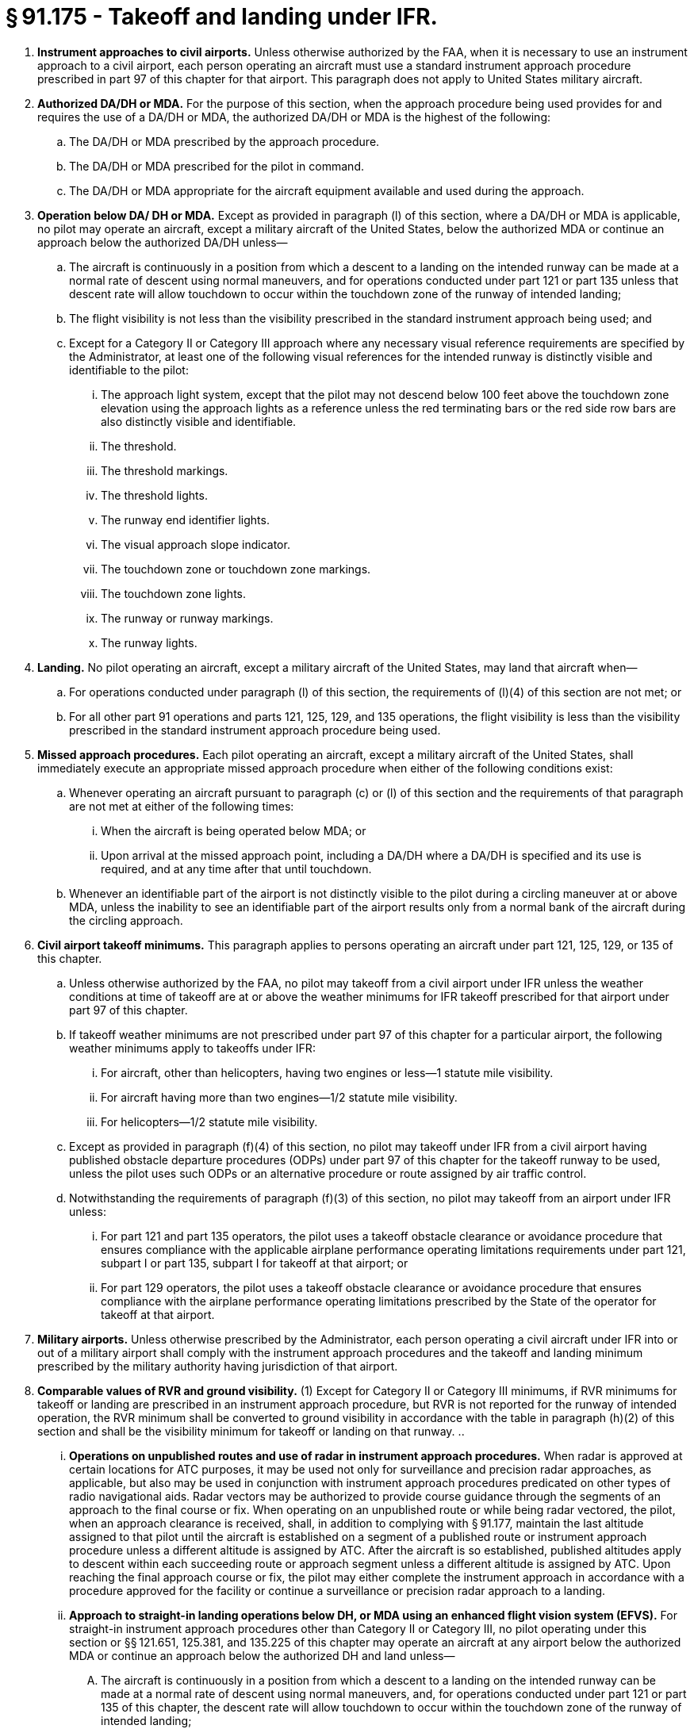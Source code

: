 # § 91.175 - Takeoff and landing under IFR.

[start=1,loweralpha]
. *Instrument approaches to civil airports.* Unless otherwise authorized by the FAA, when it is necessary to use an instrument approach to a civil airport, each person operating an aircraft must use a standard instrument approach procedure prescribed in part 97 of this chapter for that airport. This paragraph does not apply to United States military aircraft.
. *Authorized DA/DH or MDA.* For the purpose of this section, when the approach procedure being used provides for and requires the use of a DA/DH or MDA, the authorized DA/DH or MDA is the highest of the following:
[start=1,arabic]
.. The DA/DH or MDA prescribed by the approach procedure.
.. The DA/DH or MDA prescribed for the pilot in command.
.. The DA/DH or MDA appropriate for the aircraft equipment available and used during the approach.
. *Operation below DA/ DH or MDA.* Except as provided in paragraph (l) of this section, where a DA/DH or MDA is applicable, no pilot may operate an aircraft, except a military aircraft of the United States, below the authorized MDA or continue an approach below the authorized DA/DH unless—
[start=1,arabic]
.. The aircraft is continuously in a position from which a descent to a landing on the intended runway can be made at a normal rate of descent using normal maneuvers, and for operations conducted under part 121 or part 135 unless that descent rate will allow touchdown to occur within the touchdown zone of the runway of intended landing;
.. The flight visibility is not less than the visibility prescribed in the standard instrument approach being used; and
.. Except for a Category II or Category III approach where any necessary visual reference requirements are specified by the Administrator, at least one of the following visual references for the intended runway is distinctly visible and identifiable to the pilot:
[start=1,lowerroman]
... The approach light system, except that the pilot may not descend below 100 feet above the touchdown zone elevation using the approach lights as a reference unless the red terminating bars or the red side row bars are also distinctly visible and identifiable.
... The threshold.
... The threshold markings.
... The threshold lights.
... The runway end identifier lights.
... The visual approach slope indicator.
... The touchdown zone or touchdown zone markings.
... The touchdown zone lights.
... The runway or runway markings.
... The runway lights.
. *Landing.* No pilot operating an aircraft, except a military aircraft of the United States, may land that aircraft when—
[start=1,arabic]
.. For operations conducted under paragraph (l) of this section, the requirements of (l)(4) of this section are not met; or
.. For all other part 91 operations and parts 121, 125, 129, and 135 operations, the flight visibility is less than the visibility prescribed in the standard instrument approach procedure being used.
. *Missed approach procedures.* Each pilot operating an aircraft, except a military aircraft of the United States, shall immediately execute an appropriate missed approach procedure when either of the following conditions exist:
[start=1,arabic]
.. Whenever operating an aircraft pursuant to paragraph (c) or (l) of this section and the requirements of that paragraph are not met at either of the following times:
[start=1,lowerroman]
... When the aircraft is being operated below MDA; or
... Upon arrival at the missed approach point, including a DA/DH where a DA/DH is specified and its use is required, and at any time after that until touchdown.
.. Whenever an identifiable part of the airport is not distinctly visible to the pilot during a circling maneuver at or above MDA, unless the inability to see an identifiable part of the airport results only from a normal bank of the aircraft during the circling approach.
. *Civil airport takeoff minimums.* This paragraph applies to persons operating an aircraft under part 121, 125, 129, or 135 of this chapter.
[start=1,arabic]
.. Unless otherwise authorized by the FAA, no pilot may takeoff from a civil airport under IFR unless the weather conditions at time of takeoff are at or above the weather minimums for IFR takeoff prescribed for that airport under part 97 of this chapter.
.. If takeoff weather minimums are not prescribed under part 97 of this chapter for a particular airport, the following weather minimums apply to takeoffs under IFR:
[start=1,lowerroman]
... For aircraft, other than helicopters, having two engines or less—1 statute mile visibility.
... For aircraft having more than two engines—1/2 statute mile visibility.
... For helicopters—1/2 statute mile visibility.
.. Except as provided in paragraph (f)(4) of this section, no pilot may takeoff under IFR from a civil airport having published obstacle departure procedures (ODPs) under part 97 of this chapter for the takeoff runway to be used, unless the pilot uses such ODPs or an alternative procedure or route assigned by air traffic control.
.. Notwithstanding the requirements of paragraph (f)(3) of this section, no pilot may takeoff from an airport under IFR unless:
[start=1,lowerroman]
... For part 121 and part 135 operators, the pilot uses a takeoff obstacle clearance or avoidance procedure that ensures compliance with the applicable airplane performance operating limitations requirements under part 121, subpart I or part 135, subpart I for takeoff at that airport; or
... For part 129 operators, the pilot uses a takeoff obstacle clearance or avoidance procedure that ensures compliance with the airplane performance operating limitations prescribed by the State of the operator for takeoff at that airport.
. *Military airports.* Unless otherwise prescribed by the Administrator, each person operating a civil aircraft under IFR into or out of a military airport shall comply with the instrument approach procedures and the takeoff and landing minimum prescribed by the military authority having jurisdiction of that airport.
. *Comparable values of RVR and ground visibility.* (1) Except for Category II or Category III minimums, if RVR minimums for takeoff or landing are prescribed in an instrument approach procedure, but RVR is not reported for the runway of intended operation, the RVR minimum shall be converted to ground visibility in accordance with the table in paragraph (h)(2) of this section and shall be the visibility minimum for takeoff or landing on that runway.
[start=2,arabic]
.. 
[start=1,lowerroman]
... *Operations on unpublished routes and use of radar in instrument approach procedures.* When radar is approved at certain locations for ATC purposes, it may be used not only for surveillance and precision radar approaches, as applicable, but also may be used in conjunction with instrument approach procedures predicated on other types of radio navigational aids. Radar vectors may be authorized to provide course guidance through the segments of an approach to the final course or fix. When operating on an unpublished route or while being radar vectored, the pilot, when an approach clearance is received, shall, in addition to complying with § 91.177, maintain the last altitude assigned to that pilot until the aircraft is established on a segment of a published route or instrument approach procedure unless a different altitude is assigned by ATC. After the aircraft is so established, published altitudes apply to descent within each succeeding route or approach segment unless a different altitude is assigned by ATC. Upon reaching the final approach course or fix, the pilot may either complete the instrument approach in accordance with a procedure approved for the facility or continue a surveillance or precision radar approach to a landing.
[start=50,lowerroman]
... *Approach to straight-in landing operations below DH, or MDA using an enhanced flight vision system (EFVS).* For straight-in instrument approach procedures other than Category II or Category III, no pilot operating under this section or §§ 121.651, 125.381, and 135.225 of this chapter may operate an aircraft at any airport below the authorized MDA or continue an approach below the authorized DH and land unless—
[start=1,arabic]
.... The aircraft is continuously in a position from which a descent to a landing on the intended runway can be made at a normal rate of descent using normal maneuvers, and, for operations conducted under part 121 or part 135 of this chapter, the descent rate will allow touchdown to occur within the touchdown zone of the runway of intended landing;
.... The pilot determines that the enhanced flight visibility observed by use of a certified enhanced flight vision system is not less than the visibility prescribed in the standard instrument approach procedure being used;
.... The following visual references for the intended runway are distinctly visible and identifiable to the pilot using the enhanced flight vision system:
[start=1,lowerroman]
..... The approach light system (if installed); or
..... The following visual references in both paragraphs (l)(3)(ii)(A) and (B) of this section:
[start=1,upperalpha]
...... The runway threshold, identified by at least one of the following:
[start=1,arabic]
....... The beginning of the runway landing surface;
....... The threshold lights; or
....... The runway end identifier lights.
...... The touchdown zone, identified by at least one of the following:
[start=1,arabic]
....... The runway touchdown zone landing surface;
....... The touchdown zone lights;
....... The touchdown zone markings; or
....... The runway lights.
.... At 100 feet above the touchdown zone elevation of the runway of intended landing and below that altitude, the flight visibility must be sufficient for the following to be distinctly visible and identifiable to the pilot without reliance on the enhanced flight vision system to continue to a landing:
[start=1,lowerroman]
..... The lights or markings of the threshold; or
..... The lights or markings of the touchdown zone;
.... The pilot(s) is qualified to use an EFVS as follows—
[start=1,lowerroman]
..... For parts 119 and 125 certificate holders, the applicable training, testing and qualification provisions of parts 121, 125, and 135 of this chapter;
..... For foreign persons, in accordance with the requirements of the civil aviation authority of the State of the operator; or
..... For persons conducting any other operation, in accordance with the applicable currency and proficiency requirements of part 61 of this chapter;
.... For parts 119 and 125 certificate holders, and part 129 operations specifications holders, their operations specifications authorize use of EFVS; and
.... The aircraft is equipped with, and the pilot uses, an enhanced flight vision system, the display of which is suitable for maneuvering the aircraft and has either an FAA type design approval or, for a foreign-registered aircraft, the EFVS complies with all of the EFVS requirements of this chapter.
[start=1,arabic]
.... An electronic means to provide a display of the forward external scene topography (the natural or manmade features of a place or region especially in a way to show their relative positions and elevation) through the use of imaging sensors, such as a forward-looking infrared, millimeter wave radiometry, millimeter wave radar, and low-light level image intensifying;
.... The EFVS sensor imagery and aircraft flight symbology (*i.e.,* at least airspeed, vertical speed, aircraft attitude, heading, altitude, command guidance as appropriate for the approach to be flown, path deviation indications, and flight path vector, and flight path angle reference cue) are presented on a head-up display, or an equivalent display, so that they are clearly visible to the pilot flying in his or her normal position and line of vision and looking forward along the flight path, to include:
[start=1,lowerroman]
..... The displayed EFVS imagery, attitude symbology, flight path vector, and flight path angle reference cue, and other cues, which are referenced to this imagery and external scene topography, must be presented so that they are aligned with and scaled to the external view; and
..... The flight path angle reference cue must be displayed with the pitch scale, selectable by the pilot to the desired descent angle for the approach, and suitable for monitoring the vertical flight path of the aircraft on approaches without vertical guidance; and
..... The displayed imagery and aircraft flight symbology do not adversely obscure the pilot's outside view or field of view through the cockpit window;
.... The EFVS includes the display element, sensors, computers and power supplies, indications, and controls. It may receive inputs from an airborne navigation system or flight guidance system; and
.... The display characteristics and dynamics are suitable for manual control of the aircraft.


[cols="2*.<"]
|===

|RVR (feet)
|Visibility (statute miles)

|1,600
|1/4

|2,400
|1/2

|3,200
|5/8

|4,000
|3/4

|4,500
|7/8

|5,000
|1

|6,000
|11/4

|===

*Limitation on procedure turns.* In the case of a radar vector to a final approach course or fix, a timed approach from a holding fix, or an approach for which the procedure specifies “No PT,” no pilot may make a procedure turn unless cleared to do so by ATC.

*ILS components.* The basic components of an ILS are the localizer, glide slope, and outer marker, and, when installed for use with Category II or Category III instrument approach procedures, an inner marker. The following means may be used to substitute for the outer marker: Compass locator; precision approach radar (PAR) or airport surveillance radar (ASR); DME, VOR, or nondirectional beacon fixes authorized in the standard instrument approach procedure; or a suitable RNAV system in conjunction with a fix identified in the standard instrument approach procedure. Applicability of, and substitution for, the inner marker for a Category II or III approach is determined by the appropriate 14 CFR part 97 approach procedure, letter of authorization, or operations specifications issued to an operator.

For purposes of this section, “enhanced flight vision system” (EFVS) is an installed airborne system comprised of the following features and characteristics:

